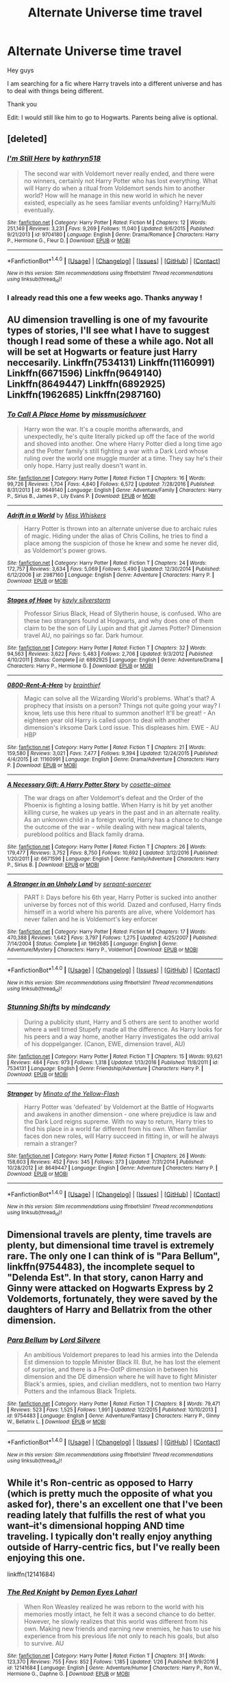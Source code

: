 #+TITLE: Alternate Universe time travel

* Alternate Universe time travel
:PROPERTIES:
:Author: _Reborn_
:Score: 9
:DateUnix: 1485798449.0
:DateShort: 2017-Jan-30
:FlairText: Request
:END:
Hey guys

I am searching for a fic where Harry travels into a different universe and has to deal with things being different.

Thank you

Edit: I would still like him to go to Hogwarts. Parents being alive is optional.


** [deleted]
:PROPERTIES:
:Score: 8
:DateUnix: 1485802320.0
:DateShort: 2017-Jan-30
:END:

*** [[http://www.fanfiction.net/s/9704180/1/][*/I'm Still Here/*]] by [[https://www.fanfiction.net/u/4404355/kathryn518][/kathryn518/]]

#+begin_quote
  The second war with Voldemort never really ended, and there were no winners, certainly not Harry Potter who has lost everything. What will Harry do when a ritual from Voldemort sends him to another world? How will he manage in this new world in which he never existed, especially as he sees familiar events unfolding? Harry/Multi eventually.
#+end_quote

^{/Site/: [[http://www.fanfiction.net/][fanfiction.net]] *|* /Category/: Harry Potter *|* /Rated/: Fiction M *|* /Chapters/: 12 *|* /Words/: 251,149 *|* /Reviews/: 3,231 *|* /Favs/: 9,269 *|* /Follows/: 11,040 *|* /Updated/: 9/6/2015 *|* /Published/: 9/21/2013 *|* /id/: 9704180 *|* /Language/: English *|* /Genre/: Drama/Romance *|* /Characters/: Harry P., Hermione G., Fleur D. *|* /Download/: [[http://www.ff2ebook.com/old/ffn-bot/index.php?id=9704180&source=ff&filetype=epub][EPUB]] or [[http://www.ff2ebook.com/old/ffn-bot/index.php?id=9704180&source=ff&filetype=mobi][MOBI]]}

--------------

*FanfictionBot*^{1.4.0} *|* [[[https://github.com/tusing/reddit-ffn-bot/wiki/Usage][Usage]]] | [[[https://github.com/tusing/reddit-ffn-bot/wiki/Changelog][Changelog]]] | [[[https://github.com/tusing/reddit-ffn-bot/issues/][Issues]]] | [[[https://github.com/tusing/reddit-ffn-bot/][GitHub]]] | [[[https://www.reddit.com/message/compose?to=tusing][Contact]]]

^{/New in this version: Slim recommendations using/ ffnbot!slim! /Thread recommendations using/ linksub(thread_id)!}
:PROPERTIES:
:Author: FanfictionBot
:Score: 1
:DateUnix: 1485802338.0
:DateShort: 2017-Jan-30
:END:


*** I already read this one a few weeks ago. Thanks anyway !
:PROPERTIES:
:Author: _Reborn_
:Score: 1
:DateUnix: 1485803718.0
:DateShort: 2017-Jan-30
:END:


** AU dimension travelling is one of my favourite types of stories, I'll see what I have to suggest though I read some of these a while ago. Not all will be set at Hogwarts or feature just Harry neccesarily. Linkffn(7534131) Linkffn(11160991) Linkffn(6671596) Linkffn(9649140) Linkffn(8649447) Linkffn(6892925) Linkffn(1962685) Linkffn(2987160)
:PROPERTIES:
:Author: chloezzz
:Score: 3
:DateUnix: 1485810060.0
:DateShort: 2017-Jan-31
:END:

*** [[http://www.fanfiction.net/s/9649140/1/][*/To Call A Place Home/*]] by [[https://www.fanfiction.net/u/3380788/missmusicluver][/missmusicluver/]]

#+begin_quote
  Harry won the war. It's a couple months afterwards, and unexpectedly, he's quite literally picked up off the face of the world and shoved into another. One where Harry Potter died a long time ago and the Potter family's still fighting a war with a Dark Lord whose ruling over the world one muggle murder at a time. They say he's their only hope. Harry just really doesn't want in.
#+end_quote

^{/Site/: [[http://www.fanfiction.net/][fanfiction.net]] *|* /Category/: Harry Potter *|* /Rated/: Fiction T *|* /Chapters/: 16 *|* /Words/: 99,726 *|* /Reviews/: 1,704 *|* /Favs/: 4,840 *|* /Follows/: 6,572 *|* /Updated/: 7/28/2016 *|* /Published/: 8/31/2013 *|* /id/: 9649140 *|* /Language/: English *|* /Genre/: Adventure/Family *|* /Characters/: Harry P., Sirius B., James P., Lily Evans P. *|* /Download/: [[http://www.ff2ebook.com/old/ffn-bot/index.php?id=9649140&source=ff&filetype=epub][EPUB]] or [[http://www.ff2ebook.com/old/ffn-bot/index.php?id=9649140&source=ff&filetype=mobi][MOBI]]}

--------------

[[http://www.fanfiction.net/s/2987160/1/][*/Adrift in a World/*]] by [[https://www.fanfiction.net/u/910880/Miss-Whiskers][/Miss Whiskers/]]

#+begin_quote
  Harry Potter is thrown into an alternate universe due to archaic rules of magic. Hiding under the alias of Chris Collins, he tries to find a place among the suspicion of those he knew and some he never did, as Voldemort's power grows.
#+end_quote

^{/Site/: [[http://www.fanfiction.net/][fanfiction.net]] *|* /Category/: Harry Potter *|* /Rated/: Fiction T *|* /Chapters/: 24 *|* /Words/: 172,757 *|* /Reviews/: 3,634 *|* /Favs/: 5,069 *|* /Follows/: 5,490 *|* /Updated/: 12/30/2014 *|* /Published/: 6/12/2006 *|* /id/: 2987160 *|* /Language/: English *|* /Genre/: Adventure *|* /Characters/: Harry P. *|* /Download/: [[http://www.ff2ebook.com/old/ffn-bot/index.php?id=2987160&source=ff&filetype=epub][EPUB]] or [[http://www.ff2ebook.com/old/ffn-bot/index.php?id=2987160&source=ff&filetype=mobi][MOBI]]}

--------------

[[http://www.fanfiction.net/s/6892925/1/][*/Stages of Hope/*]] by [[https://www.fanfiction.net/u/291348/kayly-silverstorm][/kayly silverstorm/]]

#+begin_quote
  Professor Sirius Black, Head of Slytherin house, is confused. Who are these two strangers found at Hogwarts, and why does one of them claim to be the son of Lily Lupin and that git James Potter? Dimension travel AU, no pairings so far. Dark humour.
#+end_quote

^{/Site/: [[http://www.fanfiction.net/][fanfiction.net]] *|* /Category/: Harry Potter *|* /Rated/: Fiction T *|* /Chapters/: 32 *|* /Words/: 94,563 *|* /Reviews/: 3,622 *|* /Favs/: 5,483 *|* /Follows/: 2,706 *|* /Updated/: 9/3/2012 *|* /Published/: 4/10/2011 *|* /Status/: Complete *|* /id/: 6892925 *|* /Language/: English *|* /Genre/: Adventure/Drama *|* /Characters/: Harry P., Hermione G. *|* /Download/: [[http://www.ff2ebook.com/old/ffn-bot/index.php?id=6892925&source=ff&filetype=epub][EPUB]] or [[http://www.ff2ebook.com/old/ffn-bot/index.php?id=6892925&source=ff&filetype=mobi][MOBI]]}

--------------

[[http://www.fanfiction.net/s/11160991/1/][*/0800-Rent-A-Hero/*]] by [[https://www.fanfiction.net/u/4934632/brainthief][/brainthief/]]

#+begin_quote
  Magic can solve all the Wizarding World's problems. What's that? A prophecy that insists on a person? Things not quite going your way? I know, lets use this here ritual to summon another! It'll be great! - An eighteen year old Harry is called upon to deal with another dimension's irksome Dark Lord issue. This displeases him. EWE - AU HBP
#+end_quote

^{/Site/: [[http://www.fanfiction.net/][fanfiction.net]] *|* /Category/: Harry Potter *|* /Rated/: Fiction T *|* /Chapters/: 21 *|* /Words/: 159,580 *|* /Reviews/: 3,021 *|* /Favs/: 7,477 *|* /Follows/: 9,394 *|* /Updated/: 12/24/2015 *|* /Published/: 4/4/2015 *|* /id/: 11160991 *|* /Language/: English *|* /Genre/: Drama/Adventure *|* /Characters/: Harry P. *|* /Download/: [[http://www.ff2ebook.com/old/ffn-bot/index.php?id=11160991&source=ff&filetype=epub][EPUB]] or [[http://www.ff2ebook.com/old/ffn-bot/index.php?id=11160991&source=ff&filetype=mobi][MOBI]]}

--------------

[[http://www.fanfiction.net/s/6671596/1/][*/A Necessary Gift: A Harry Potter Story/*]] by [[https://www.fanfiction.net/u/1121841/cosette-aimee][/cosette-aimee/]]

#+begin_quote
  The war drags on after Voldemort's defeat and the Order of the Phoenix is fighting a losing battle. When Harry is hit by yet another killing curse, he wakes up years in the past and in an alternate reality. As an unknown child in a foreign world, Harry has a chance to change the outcome of the war - while dealing with new magical talents, pureblood politics and Black family drama.
#+end_quote

^{/Site/: [[http://www.fanfiction.net/][fanfiction.net]] *|* /Category/: Harry Potter *|* /Rated/: Fiction T *|* /Chapters/: 26 *|* /Words/: 179,477 *|* /Reviews/: 3,752 *|* /Favs/: 8,750 *|* /Follows/: 10,692 *|* /Updated/: 3/12/2016 *|* /Published/: 1/20/2011 *|* /id/: 6671596 *|* /Language/: English *|* /Genre/: Family/Adventure *|* /Characters/: Harry P., Sirius B. *|* /Download/: [[http://www.ff2ebook.com/old/ffn-bot/index.php?id=6671596&source=ff&filetype=epub][EPUB]] or [[http://www.ff2ebook.com/old/ffn-bot/index.php?id=6671596&source=ff&filetype=mobi][MOBI]]}

--------------

[[http://www.fanfiction.net/s/1962685/1/][*/A Stranger in an Unholy Land/*]] by [[https://www.fanfiction.net/u/606422/serpant-sorcerer][/serpant-sorcerer/]]

#+begin_quote
  PART I: Days before his 6th year, Harry Potter is sucked into another universe by forces not of this world. Dazed and confused, Harry finds himself in a world where his parents are alive, where Voldemort has never fallen and he is Voldemort's key enforcer
#+end_quote

^{/Site/: [[http://www.fanfiction.net/][fanfiction.net]] *|* /Category/: Harry Potter *|* /Rated/: Fiction M *|* /Chapters/: 17 *|* /Words/: 470,388 *|* /Reviews/: 1,642 *|* /Favs/: 3,797 *|* /Follows/: 1,275 *|* /Updated/: 4/25/2007 *|* /Published/: 7/14/2004 *|* /Status/: Complete *|* /id/: 1962685 *|* /Language/: English *|* /Genre/: Adventure/Mystery *|* /Characters/: Harry P., Voldemort *|* /Download/: [[http://www.ff2ebook.com/old/ffn-bot/index.php?id=1962685&source=ff&filetype=epub][EPUB]] or [[http://www.ff2ebook.com/old/ffn-bot/index.php?id=1962685&source=ff&filetype=mobi][MOBI]]}

--------------

*FanfictionBot*^{1.4.0} *|* [[[https://github.com/tusing/reddit-ffn-bot/wiki/Usage][Usage]]] | [[[https://github.com/tusing/reddit-ffn-bot/wiki/Changelog][Changelog]]] | [[[https://github.com/tusing/reddit-ffn-bot/issues/][Issues]]] | [[[https://github.com/tusing/reddit-ffn-bot/][GitHub]]] | [[[https://www.reddit.com/message/compose?to=tusing][Contact]]]

^{/New in this version: Slim recommendations using/ ffnbot!slim! /Thread recommendations using/ linksub(thread_id)!}
:PROPERTIES:
:Author: FanfictionBot
:Score: 1
:DateUnix: 1485810079.0
:DateShort: 2017-Jan-31
:END:


*** [[http://www.fanfiction.net/s/7534131/1/][*/Stunning Shifts/*]] by [[https://www.fanfiction.net/u/2645246/mindcandy][/mindcandy/]]

#+begin_quote
  During a publicity stunt, Harry and 5 others are sent to another world where a well timed Stupefy made all the difference. As Harry looks for his peers and a way home, another Harry investigates the odd arrival of his doppelganger. (Canon, EWE, dimension travel, AU)
#+end_quote

^{/Site/: [[http://www.fanfiction.net/][fanfiction.net]] *|* /Category/: Harry Potter *|* /Rated/: Fiction T *|* /Chapters/: 15 *|* /Words/: 93,621 *|* /Reviews/: 484 *|* /Favs/: 973 *|* /Follows/: 1,318 *|* /Updated/: 1/13/2016 *|* /Published/: 11/8/2011 *|* /id/: 7534131 *|* /Language/: English *|* /Genre/: Friendship/Adventure *|* /Characters/: Harry P. *|* /Download/: [[http://www.ff2ebook.com/old/ffn-bot/index.php?id=7534131&source=ff&filetype=epub][EPUB]] or [[http://www.ff2ebook.com/old/ffn-bot/index.php?id=7534131&source=ff&filetype=mobi][MOBI]]}

--------------

[[http://www.fanfiction.net/s/8649447/1/][*/Stranger/*]] by [[https://www.fanfiction.net/u/2161529/Minato-of-the-Yellow-Flash][/Minato of the Yellow-Flash/]]

#+begin_quote
  Harry Potter was 'defeated' by Voldemort at the Battle of Hogwarts and awakens in another dimension - one where prejudice is law and the Dark Lord reigns supreme. With no way to return, Harry tries to find his place in a world far different from his own. When familiar faces don new roles, will Harry succeed in fitting in, or will he always remain a stranger?
#+end_quote

^{/Site/: [[http://www.fanfiction.net/][fanfiction.net]] *|* /Category/: Harry Potter *|* /Rated/: Fiction T *|* /Chapters/: 26 *|* /Words/: 158,603 *|* /Reviews/: 452 *|* /Favs/: 345 *|* /Follows/: 373 *|* /Updated/: 7/31/2014 *|* /Published/: 10/28/2012 *|* /id/: 8649447 *|* /Language/: English *|* /Genre/: Adventure *|* /Characters/: Harry P. *|* /Download/: [[http://www.ff2ebook.com/old/ffn-bot/index.php?id=8649447&source=ff&filetype=epub][EPUB]] or [[http://www.ff2ebook.com/old/ffn-bot/index.php?id=8649447&source=ff&filetype=mobi][MOBI]]}

--------------

*FanfictionBot*^{1.4.0} *|* [[[https://github.com/tusing/reddit-ffn-bot/wiki/Usage][Usage]]] | [[[https://github.com/tusing/reddit-ffn-bot/wiki/Changelog][Changelog]]] | [[[https://github.com/tusing/reddit-ffn-bot/issues/][Issues]]] | [[[https://github.com/tusing/reddit-ffn-bot/][GitHub]]] | [[[https://www.reddit.com/message/compose?to=tusing][Contact]]]

^{/New in this version: Slim recommendations using/ ffnbot!slim! /Thread recommendations using/ linksub(thread_id)!}
:PROPERTIES:
:Author: FanfictionBot
:Score: 1
:DateUnix: 1485810083.0
:DateShort: 2017-Jan-31
:END:


** Dimensional travels are plenty, time travels are plenty, but dimensional time travel is extremely rare. The only one I can think of is "Para Bellum", linkffn(9754483), the incomplete sequel to "Delenda Est". In that story, canon Harry and Ginny were attacked on Hogwarts Express by 2 Voldemorts, fortunately, they were saved by the daughters of Harry and Bellatrix from the other dimension.
:PROPERTIES:
:Author: InquisitorCOC
:Score: 2
:DateUnix: 1485835607.0
:DateShort: 2017-Jan-31
:END:

*** [[http://www.fanfiction.net/s/9754483/1/][*/Para Bellum/*]] by [[https://www.fanfiction.net/u/116880/Lord-Silvere][/Lord Silvere/]]

#+begin_quote
  An ambitious Voldemort prepares to lead his armies into the Delenda Est dimension to topple Minister Black III. But, he has lost the element of surprise, and there is a Pre-OotP dimension in between his dimension and the DE dimension where he will have to fight Minister Black's armies, spies, and civilian meddlers, not to mention two Harry Potters and the infamous Black Triplets.
#+end_quote

^{/Site/: [[http://www.fanfiction.net/][fanfiction.net]] *|* /Category/: Harry Potter *|* /Rated/: Fiction T *|* /Chapters/: 8 *|* /Words/: 79,471 *|* /Reviews/: 523 *|* /Favs/: 1,525 *|* /Follows/: 1,991 *|* /Updated/: 1/2/2015 *|* /Published/: 10/10/2013 *|* /id/: 9754483 *|* /Language/: English *|* /Genre/: Adventure/Fantasy *|* /Characters/: Harry P., Ginny W., Bellatrix L. *|* /Download/: [[http://www.ff2ebook.com/old/ffn-bot/index.php?id=9754483&source=ff&filetype=epub][EPUB]] or [[http://www.ff2ebook.com/old/ffn-bot/index.php?id=9754483&source=ff&filetype=mobi][MOBI]]}

--------------

*FanfictionBot*^{1.4.0} *|* [[[https://github.com/tusing/reddit-ffn-bot/wiki/Usage][Usage]]] | [[[https://github.com/tusing/reddit-ffn-bot/wiki/Changelog][Changelog]]] | [[[https://github.com/tusing/reddit-ffn-bot/issues/][Issues]]] | [[[https://github.com/tusing/reddit-ffn-bot/][GitHub]]] | [[[https://www.reddit.com/message/compose?to=tusing][Contact]]]

^{/New in this version: Slim recommendations using/ ffnbot!slim! /Thread recommendations using/ linksub(thread_id)!}
:PROPERTIES:
:Author: FanfictionBot
:Score: 1
:DateUnix: 1485835644.0
:DateShort: 2017-Jan-31
:END:


** While it's Ron-centric as opposed to Harry (which is pretty much the opposite of what you asked for), there's an excellent one that I've been reading lately that fulfills the rest of what you want--it's dimensional hopping AND time traveling. I typically don't really enjoy anything outside of Harry-centric fics, but I've really been enjoying this one.

linkffn(12141684)
:PROPERTIES:
:Author: demarto
:Score: 2
:DateUnix: 1486016342.0
:DateShort: 2017-Feb-02
:END:

*** [[http://www.fanfiction.net/s/12141684/1/][*/The Red Knight/*]] by [[https://www.fanfiction.net/u/335892/Demon-Eyes-Laharl][/Demon Eyes Laharl/]]

#+begin_quote
  When Ron Weasley realized he was reborn to the world with his memories mostly intact, he felt it was a second chance to do better. However, he slowly realizes that this world was different from his own. Making new friends and earning new enemies, he has to use his experience from his previous life not only to reach his goals, but also to survive. AU
#+end_quote

^{/Site/: [[http://www.fanfiction.net/][fanfiction.net]] *|* /Category/: Harry Potter *|* /Rated/: Fiction T *|* /Chapters/: 31 *|* /Words/: 123,370 *|* /Reviews/: 755 *|* /Favs/: 852 *|* /Follows/: 1,185 *|* /Updated/: 1/26 *|* /Published/: 9/9/2016 *|* /id/: 12141684 *|* /Language/: English *|* /Genre/: Adventure/Humor *|* /Characters/: Harry P., Ron W., Hermione G., Daphne G. *|* /Download/: [[http://www.ff2ebook.com/old/ffn-bot/index.php?id=12141684&source=ff&filetype=epub][EPUB]] or [[http://www.ff2ebook.com/old/ffn-bot/index.php?id=12141684&source=ff&filetype=mobi][MOBI]]}

--------------

*FanfictionBot*^{1.4.0} *|* [[[https://github.com/tusing/reddit-ffn-bot/wiki/Usage][Usage]]] | [[[https://github.com/tusing/reddit-ffn-bot/wiki/Changelog][Changelog]]] | [[[https://github.com/tusing/reddit-ffn-bot/issues/][Issues]]] | [[[https://github.com/tusing/reddit-ffn-bot/][GitHub]]] | [[[https://www.reddit.com/message/compose?to=tusing][Contact]]]

^{/New in this version: Slim recommendations using/ ffnbot!slim! /Thread recommendations using/ linksub(thread_id)!}
:PROPERTIES:
:Author: FanfictionBot
:Score: 1
:DateUnix: 1486016371.0
:DateShort: 2017-Feb-02
:END:


** Well you can see a bunch of different variations in [[http://keiramarcos.com/fan-fiction/harry-potter/dimensional-shift-hp-private-sneak-peek/][Dimensional Shift]].

He spends only an hour in each dimension before skipping to the next. He's searching for one with specific criteria - a spell automatically moves him on. It's listed as slash, but is currently unfinished and has not reached a point where anything has happened yet, if you don't want to read that.

But, for variations, hard to beat: worlds where Harry died at one, where he died at 12, where Voldemort has taken the Ministry, where he's part of the resistance, where the Dark Lord is Grindlewald, where Harry has younger siblings, where only his mother is dead... lots of variations.
:PROPERTIES:
:Author: t1mepiece
:Score: 1
:DateUnix: 1485818281.0
:DateShort: 2017-Jan-31
:END:


** linkffn(Dead Man Walking by Kitty Smith)\\
crack, sadly on hiatus
:PROPERTIES:
:Author: jsohp080
:Score: 1
:DateUnix: 1485933059.0
:DateShort: 2017-Feb-01
:END:

*** [[http://www.fanfiction.net/s/10290918/1/][*/Dead Man Walking/*]] by [[https://www.fanfiction.net/u/1809362/Kitty-Smith][/Kitty Smith/]]

#+begin_quote
  Harry's lived a long life. A good life. He's ready to go, but like all bureaucracies, Death's a little behind on their paperwork. He'll be fine in a temporary storage track, right? AU Epilogue-compliant WARNINGS: ineffective suicide(s), light gore, swearing, off-kilter humor, sort of dark!Harry, sort of time travel
#+end_quote

^{/Site/: [[http://www.fanfiction.net/][fanfiction.net]] *|* /Category/: Harry Potter *|* /Rated/: Fiction M *|* /Chapters/: 10 *|* /Words/: 41,321 *|* /Reviews/: 121 *|* /Favs/: 483 *|* /Follows/: 707 *|* /Updated/: 7/20/2015 *|* /Published/: 4/22/2014 *|* /id/: 10290918 *|* /Language/: English *|* /Genre/: Adventure/Humor *|* /Characters/: Harry P., G. Ollivander *|* /Download/: [[http://www.ff2ebook.com/old/ffn-bot/index.php?id=10290918&source=ff&filetype=epub][EPUB]] or [[http://www.ff2ebook.com/old/ffn-bot/index.php?id=10290918&source=ff&filetype=mobi][MOBI]]}

--------------

*FanfictionBot*^{1.4.0} *|* [[[https://github.com/tusing/reddit-ffn-bot/wiki/Usage][Usage]]] | [[[https://github.com/tusing/reddit-ffn-bot/wiki/Changelog][Changelog]]] | [[[https://github.com/tusing/reddit-ffn-bot/issues/][Issues]]] | [[[https://github.com/tusing/reddit-ffn-bot/][GitHub]]] | [[[https://www.reddit.com/message/compose?to=tusing][Contact]]]

^{/New in this version: Slim recommendations using/ ffnbot!slim! /Thread recommendations using/ linksub(thread_id)!}
:PROPERTIES:
:Author: FanfictionBot
:Score: 1
:DateUnix: 1485933073.0
:DateShort: 2017-Feb-01
:END:
